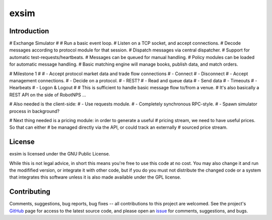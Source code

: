 exsim
=====

|  |Build Status|  |Code Health|  |Coverage|  |PyPI|  |Python|


Introduction
------------

# Exchange Simulator
#
# Run a basic event loop.
# Listen on a TCP socket, and accept connections.
# Decode messages according to protocol module for that session.
# Dispatch messages via central dispatcher.
# Support for automatic test-requests/heartbeats.
# Messages can be queued for manual handling.
# Policy modules can be loaded for automatic message handling.
# Basic matching engine will manage books, publish data, and match orders.


# Milestone 1
#
# - Accept protocol market data and trade flow connections
#   - Connect
#   - Disconnect
# - Accept management connections.
#   - Decide on a protocol.
#     - REST?
# - Read and queue data
# - Send data
# - Timeouts
# - Hearbeats
# - Logon & Logout
#
# This is sufficient to handle basic message flow to/from a venue.
# It's also basically a REST API on the side of RobotNPS ...

# Also needed is the client-side:
# - Use requests module.
#   - Completely synchronous RPC-style.
# - Spawn simulator process in background?

# Next thing needed is a pricing module: in order to generate a useful
# pricing stream, we need to have useful prices.  So that can either
# be managed directly via the API, or could track an externally
# sourced price stream.

License
-------

exsim is licensed under the GNU Public License.

While this is not legal advice, in short this means you're free to use
this code at no cost.  You may also change it and run the modifified
version, or integrate it with other code, but if you do you must not
distribute the changed code or a system that integrates this software
unless it is also made available under the GPL license.

Contributing
------------

Comments, suggestions, bug reports, bug fixes -- all contributions to
this project are welcomed.  See the project's `GitHub
<https://github.com/da4089/exsim>`_ page for access to the latest
source code, and please open an `issue
<https://github.com/da4089/exsim/issues>`_ for comments, suggestions,
and bugs.




.. |Build Status| image:: https://travis-ci.org/da4089/exsim.svg?branch=master
    :target: https://travis-ci.org/da4089/exsim
    :alt: Build status
.. |Code Health| image:: https://landscape.io/github/da4089/exsim/master/landscape.svg?style=flat
    :target: https://landscape.io/github/da4089/exsim/master
    :alt: Code Health
.. |Coverage| image:: https://coveralls.io/repos/github/da4089/exsim/badge.svg?branch=master
    :target: https://coveralls.io/github/da4089/exsim?branch=master
    :alt: Coverage
.. |PyPI| image:: https://img.shields.io/pypi/v/exsim.svg
    :target: https://pypi.python.org/pypi/exsim
    :alt: PyPI
.. |Python| image:: https://img.shields.io/pypi/pyversions/exsim.svg
    :target: https://pypi.python.org/pypi/exsim
    :alt: Python
